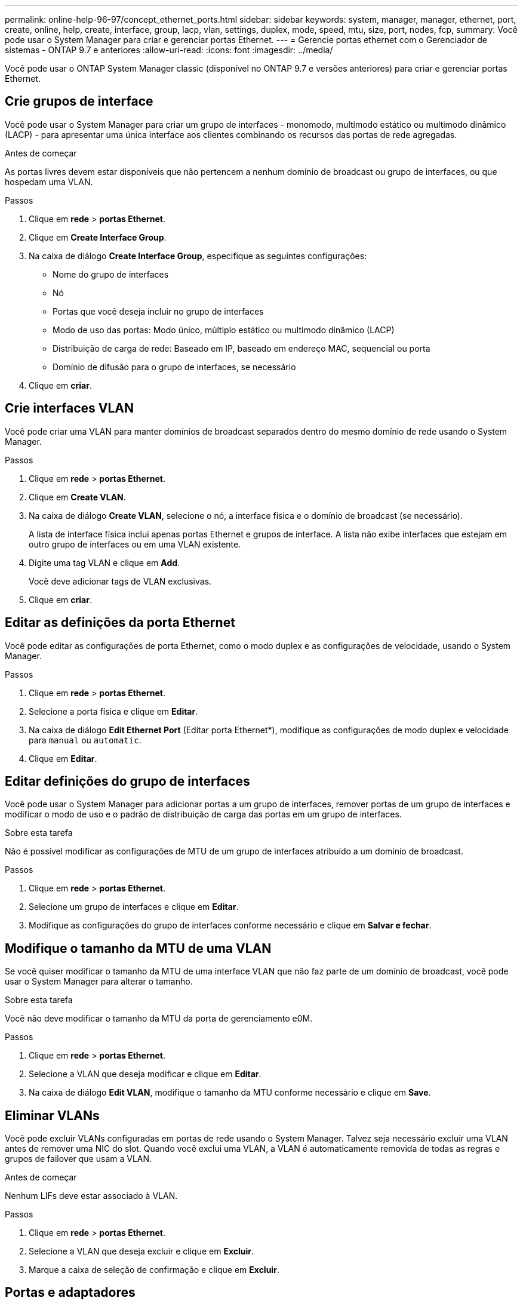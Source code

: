 ---
permalink: online-help-96-97/concept_ethernet_ports.html 
sidebar: sidebar 
keywords: system, manager, manager, ethernet, port, create, online, help, create, interface, group, lacp, vlan, settings, duplex, mode, speed, mtu, size,  port, nodes, fcp, 
summary: Você pode usar o System Manager para criar e gerenciar portas Ethernet. 
---
= Gerencie portas ethernet com o Gerenciador de sistemas - ONTAP 9.7 e anteriores
:allow-uri-read: 
:icons: font
:imagesdir: ../media/


[role="lead"]
Você pode usar o ONTAP System Manager classic (disponível no ONTAP 9.7 e versões anteriores) para criar e gerenciar portas Ethernet.



== Crie grupos de interface

Você pode usar o System Manager para criar um grupo de interfaces - monomodo, multimodo estático ou multimodo dinâmico (LACP) - para apresentar uma única interface aos clientes combinando os recursos das portas de rede agregadas.

.Antes de começar
As portas livres devem estar disponíveis que não pertencem a nenhum domínio de broadcast ou grupo de interfaces, ou que hospedam uma VLAN.

.Passos
. Clique em *rede* > *portas Ethernet*.
. Clique em *Create Interface Group*.
. Na caixa de diálogo *Create Interface Group*, especifique as seguintes configurações:
+
** Nome do grupo de interfaces
** Nó
** Portas que você deseja incluir no grupo de interfaces
** Modo de uso das portas: Modo único, múltiplo estático ou multimodo dinâmico (LACP)
** Distribuição de carga de rede: Baseado em IP, baseado em endereço MAC, sequencial ou porta
** Domínio de difusão para o grupo de interfaces, se necessário


. Clique em *criar*.




== Crie interfaces VLAN

Você pode criar uma VLAN para manter domínios de broadcast separados dentro do mesmo domínio de rede usando o System Manager.

.Passos
. Clique em *rede* > *portas Ethernet*.
. Clique em *Create VLAN*.
. Na caixa de diálogo *Create VLAN*, selecione o nó, a interface física e o domínio de broadcast (se necessário).
+
A lista de interface física inclui apenas portas Ethernet e grupos de interface. A lista não exibe interfaces que estejam em outro grupo de interfaces ou em uma VLAN existente.

. Digite uma tag VLAN e clique em *Add*.
+
Você deve adicionar tags de VLAN exclusivas.

. Clique em *criar*.




== Editar as definições da porta Ethernet

Você pode editar as configurações de porta Ethernet, como o modo duplex e as configurações de velocidade, usando o System Manager.

.Passos
. Clique em *rede* > *portas Ethernet*.
. Selecione a porta física e clique em *Editar*.
. Na caixa de diálogo *Edit Ethernet Port* (Editar porta Ethernet*), modifique as configurações de modo duplex e velocidade para `manual` ou `automatic`.
. Clique em *Editar*.




== Editar definições do grupo de interfaces

Você pode usar o System Manager para adicionar portas a um grupo de interfaces, remover portas de um grupo de interfaces e modificar o modo de uso e o padrão de distribuição de carga das portas em um grupo de interfaces.

.Sobre esta tarefa
Não é possível modificar as configurações de MTU de um grupo de interfaces atribuído a um domínio de broadcast.

.Passos
. Clique em *rede* > *portas Ethernet*.
. Selecione um grupo de interfaces e clique em *Editar*.
. Modifique as configurações do grupo de interfaces conforme necessário e clique em *Salvar e fechar*.




== Modifique o tamanho da MTU de uma VLAN

Se você quiser modificar o tamanho da MTU de uma interface VLAN que não faz parte de um domínio de broadcast, você pode usar o System Manager para alterar o tamanho.

.Sobre esta tarefa
Você não deve modificar o tamanho da MTU da porta de gerenciamento e0M.

.Passos
. Clique em *rede* > *portas Ethernet*.
. Selecione a VLAN que deseja modificar e clique em *Editar*.
. Na caixa de diálogo *Edit VLAN*, modifique o tamanho da MTU conforme necessário e clique em *Save*.




== Eliminar VLANs

Você pode excluir VLANs configuradas em portas de rede usando o System Manager. Talvez seja necessário excluir uma VLAN antes de remover uma NIC do slot. Quando você exclui uma VLAN, a VLAN é automaticamente removida de todas as regras e grupos de failover que usam a VLAN.

.Antes de começar
Nenhum LIFs deve estar associado à VLAN.

.Passos
. Clique em *rede* > *portas Ethernet*.
. Selecione a VLAN que deseja excluir e clique em *Excluir*.
. Marque a caixa de seleção de confirmação e clique em *Excluir*.




== Portas e adaptadores

As portas são agrupadas em nós e os nós são exibidos com base na categoria de protocolo selecionada. Por exemplo, se os dados forem atendidos usando o protocolo FC, somente os nós com adaptadores FCP serão exibidos. A contagem de interface hospedada ajuda você a escolher uma porta que seja menos carregada.

*Informações relacionadas*

https://docs.netapp.com/us-en/ontap/networking/index.html["Gerenciamento de rede"]

https://docs.netapp.com/us-en/ontap/concepts/index.html["Conceitos de ONTAP"]

xref:reference_network_window.adoc[Janela de rede]
